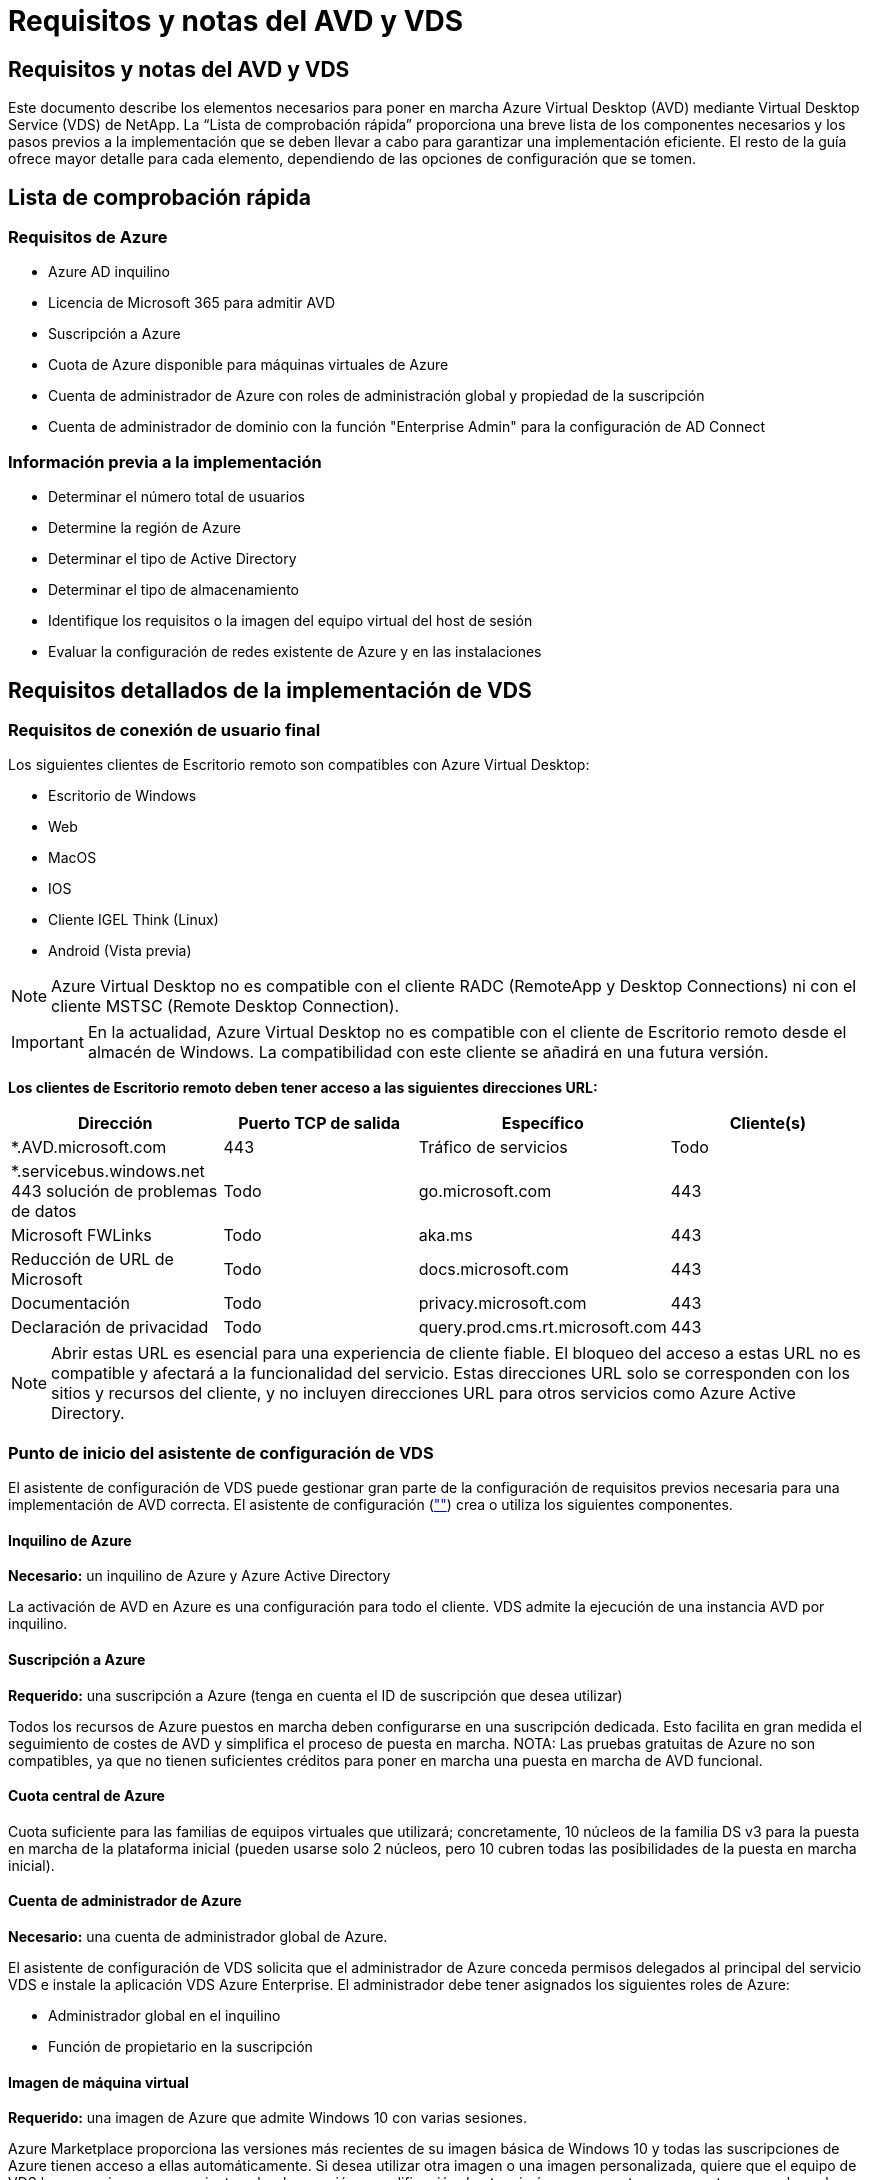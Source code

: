 = Requisitos y notas del AVD y VDS
:allow-uri-read: 




== Requisitos y notas del AVD y VDS

Este documento describe los elementos necesarios para poner en marcha Azure Virtual Desktop (AVD) mediante Virtual Desktop Service (VDS) de NetApp. La “Lista de comprobación rápida” proporciona una breve lista de los componentes necesarios y los pasos previos a la implementación que se deben llevar a cabo para garantizar una implementación eficiente. El resto de la guía ofrece mayor detalle para cada elemento, dependiendo de las opciones de configuración que se tomen.



== Lista de comprobación rápida



=== Requisitos de Azure

* Azure AD inquilino
* Licencia de Microsoft 365 para admitir AVD
* Suscripción a Azure
* Cuota de Azure disponible para máquinas virtuales de Azure
* Cuenta de administrador de Azure con roles de administración global y propiedad de la suscripción
* Cuenta de administrador de dominio con la función "Enterprise Admin" para la configuración de AD Connect




=== Información previa a la implementación

* Determinar el número total de usuarios
* Determine la región de Azure
* Determinar el tipo de Active Directory
* Determinar el tipo de almacenamiento
* Identifique los requisitos o la imagen del equipo virtual del host de sesión
* Evaluar la configuración de redes existente de Azure y en las instalaciones




== Requisitos detallados de la implementación de VDS



=== Requisitos de conexión de usuario final

.Los siguientes clientes de Escritorio remoto son compatibles con Azure Virtual Desktop:
* Escritorio de Windows
* Web
* MacOS
* IOS
* Cliente IGEL Think (Linux)
* Android (Vista previa)



NOTE: Azure Virtual Desktop no es compatible con el cliente RADC (RemoteApp y Desktop Connections) ni con el cliente MSTSC (Remote Desktop Connection).


IMPORTANT: En la actualidad, Azure Virtual Desktop no es compatible con el cliente de Escritorio remoto desde el almacén de Windows. La compatibilidad con este cliente se añadirá en una futura versión.

*Los clientes de Escritorio remoto deben tener acceso a las siguientes direcciones URL:*

[cols="25,25,25,25"]
|===
| Dirección | Puerto TCP de salida | Específico | Cliente(s) 


| *.AVD.microsoft.com | 443 | Tráfico de servicios | Todo 


| *.servicebus.windows.net 443 solución de problemas de datos | Todo | go.microsoft.com | 443 


| Microsoft FWLinks | Todo | aka.ms | 443 


| Reducción de URL de Microsoft | Todo | docs.microsoft.com | 443 


| Documentación | Todo | privacy.microsoft.com | 443 


| Declaración de privacidad | Todo | query.prod.cms.rt.microsoft.com | 443 
|===

NOTE: Abrir estas URL es esencial para una experiencia de cliente fiable. El bloqueo del acceso a estas URL no es compatible y afectará a la funcionalidad del servicio. Estas direcciones URL solo se corresponden con los sitios y recursos del cliente, y no incluyen direcciones URL para otros servicios como Azure Active Directory.



=== Punto de inicio del asistente de configuración de VDS

El asistente de configuración de VDS puede gestionar gran parte de la configuración de requisitos previos necesaria para una implementación de AVD correcta. El asistente de configuración (link:https://cwasetup.cloudworkspace.com[""]) crea o utiliza los siguientes componentes.



==== Inquilino de Azure

*Necesario:* un inquilino de Azure y Azure Active Directory

La activación de AVD en Azure es una configuración para todo el cliente. VDS admite la ejecución de una instancia AVD por inquilino.



==== Suscripción a Azure

*Requerido:* una suscripción a Azure (tenga en cuenta el ID de suscripción que desea utilizar)

Todos los recursos de Azure puestos en marcha deben configurarse en una suscripción dedicada. Esto facilita en gran medida el seguimiento de costes de AVD y simplifica el proceso de puesta en marcha. NOTA: Las pruebas gratuitas de Azure no son compatibles, ya que no tienen suficientes créditos para poner en marcha una puesta en marcha de AVD funcional.



==== Cuota central de Azure

Cuota suficiente para las familias de equipos virtuales que utilizará; concretamente, 10 núcleos de la familia DS v3 para la puesta en marcha de la plataforma inicial (pueden usarse solo 2 núcleos, pero 10 cubren todas las posibilidades de la puesta en marcha inicial).



==== Cuenta de administrador de Azure

*Necesario:* una cuenta de administrador global de Azure.

El asistente de configuración de VDS solicita que el administrador de Azure conceda permisos delegados al principal del servicio VDS e instale la aplicación VDS Azure Enterprise. El administrador debe tener asignados los siguientes roles de Azure:

* Administrador global en el inquilino
* Función de propietario en la suscripción




==== Imagen de máquina virtual

*Requerido:* una imagen de Azure que admite Windows 10 con varias sesiones.

Azure Marketplace proporciona las versiones más recientes de su imagen básica de Windows 10 y todas las suscripciones de Azure tienen acceso a ellas automáticamente. Si desea utilizar otra imagen o una imagen personalizada, quiere que el equipo de VDS le proporcione asesoramiento sobre la creación o modificación de otras imágenes o que tenga preguntas generales sobre las imágenes de Azure que nos lo comenten y podemos programar una conversación.



==== Active Directory

AVD requiere que la identidad del usuario forme parte de Azure AD y que las VM se unen a un dominio de Active Directory que se sincroniza con la misma instancia de Azure AD. Los equipos virtuales no se pueden conectar directamente a la instancia de Azure AD, por lo que es necesario configurar y sincronizar una controladora de dominio con Azure AD.

.Estas opciones admitidas incluyen:
* Generación automatizada de una instancia de Active Directory dentro de la suscripción. La instancia de AD suele crearse por VDS en la máquina virtual de control de VDS (CWMGR1) para implementaciones de Azure Virtual Desktop que utilizan esta opción. AD Connect debe estar instalado y configurado para sincronizarse con Azure AD como parte del proceso de configuración.
+
image:AD Options New.png[""]

* Integración en un dominio de Active Directory existente al que se puede acceder desde la suscripción de Azure (normalmente mediante VPN de Azure o Express Route) y con su lista de usuarios sincronizada con Azure AD mediante AD Connect o un producto de terceros.
+
image:AD Options Existing.png[""]





==== Capa de almacenamiento

En AVD, la estrategia de almacenamiento se ha diseñado de modo que no haya datos persistentes de usuarios o empresas en los equipos virtuales de sesión de AVD. Los datos persistentes de perfiles de usuario, archivos y carpetas de usuario, y datos de aplicación/empresa se alojan en uno o más volúmenes de datos alojados en una capa de datos independiente.

FSLogix es una tecnología de agrupación en contenedores de perfiles que resuelve muchos problemas de perfil de usuario (como la dispersión de datos y los inicios de sesión lentos) mediante el montaje de un contenedor de perfiles de usuario (formato VHD o VHDX) en el host de sesión durante la inicialización de la sesión.

Gracias a esta arquitectura, es necesaria una función de almacenamiento de datos. Esta función debe ser capaz de gestionar la transferencia de datos necesaria cada mañana/tarde cuando una parte significativa del inicio de sesión/cierre de sesión de los usuarios al mismo tiempo. Incluso los entornos de tamaño moderado pueden tener requisitos significativos de transferencia de datos. El rendimiento de disco de la capa de almacenamiento de datos es una de las variables de rendimiento del usuario final principal y se debe tener cuidado en cuenta para ajustar el tamaño del rendimiento de este almacenamiento, no solo la cantidad de almacenamiento. Por lo general, se debe ajustar el tamaño de la capa de almacenamiento para que admita 5-15 IOPS por usuario.

.El asistente de configuración de VDS admite las siguientes configuraciones:
* Instalación y configuración de Azure NetApp Files (ANF) (recomendado). El nivel de servicio estándar de _ANF admite hasta 150 usuarios, mientras que se recomienda el uso de entornos de 150-500 usuarios ANF Premium. Para más de 500 usuarios, se recomienda ANF Ultra._
+
image:Storage Layer 1.png[""]

* Instalación y configuración de un equipo virtual del servidor de archivos
+
image:Storage Layer 3.png[""]





==== Redes

*Requerido:* un inventario de todas las subredes de red existentes, incluyendo todas las subredes visibles para la suscripción a Azure a través de una ruta de Azure Express o VPN. La implementación debe evitar que se solapen las subredes.

El asistente de configuración de VDS permite definir el ámbito de red en caso de que sea necesario o necesario evitarlo, como parte de la integración planificada con las redes existentes.

Determine un rango de IP para el usuario durante la implementación. Según las prácticas recomendadas de Azure, solo se admiten direcciones IP en un rango privado.

.Las opciones admitidas incluyen las siguientes, pero por defecto, en un intervalo de /20:
* 192.168.0.0 hasta 192.168.255.255
* 172.16.0.0 hasta 172.31.255.255
* 10.0.0.0 hasta 10.255.255.255




==== CWMGR1

Algunas de las funciones exclusivas de VDS, como la programación de cargas de trabajo de ahorro de costes y la función de escalado en tiempo real, requieren una presencia administrativa dentro del inquilino y la suscripción. Por lo tanto, se implementa una VM administrativa denominada CWMGR1 como parte de la automatización del asistente de configuración de VDS. Además de las tareas de automatización VDS, esta máquina virtual también contiene la configuración VDS en una base de datos SQL Express, archivos de registro local y una utilidad de configuración avanzada denominada DCConfig.

.En función de las selecciones realizadas en el asistente de configuración de VDS, esta máquina virtual se puede usar para alojar funcionalidades adicionales como:
* Una puerta de enlace RDS (solo utilizada en las puestas en marcha de RDS)
* Una puerta de enlace HTML 5 (solo se utiliza en las implementaciones RDS)
* Un servidor de licencia RDS (utilizado solo en las implementaciones RDS)
* Un controlador de dominio (si se ha elegido)




=== Árbol de decisiones en el Asistente para implementación

Como parte de la implementación inicial, se responden una serie de preguntas para personalizar la configuración del nuevo entorno. A continuación se presenta un resumen de las principales decisiones que se deben tomar.



==== Región de Azure

Decida qué región o regiones de Azure alojarán sus máquinas virtuales AVD. Tenga en cuenta que Azure NetApp Files y ciertas familias de equipos virtuales (VM habilitadas para GPU, por ejemplo) tienen una lista definida de soporte de región de Azure, mientras que AVD está disponible en la mayoría de las regiones.

* Este enlace se puede utilizar para identificar link:https://azure.microsoft.com/en-us/global-infrastructure/services/["Disponibilidad de productos Azure por región"]




==== Tipo de Active Directory

Decida qué tipo de Active Directory desea utilizar:

* Active Directory en las instalaciones existente
* Consulte la link:Deploying.Azure.AVD.vds_v5.4_components_and_permissions.html["Componentes y permisos de AVD VDS"] Documentar para obtener una explicación de los permisos y los componentes necesarios tanto en Azure como en el entorno local de Active Directory
* Nueva instancia de Active Directory basada en suscripción de Azure
* Servicios de dominio de Azure Active Directory




==== Almacenamiento de datos

Decida dónde se colocarán los datos de perfiles de usuario, archivos individuales y recursos compartidos de la empresa. Las opciones incluyen:

* Azure NetApp Files
* Azure Files
* Servidor de archivos tradicional (máquina virtual de Azure con disco gestionado)




== Requisitos de implementación de VDS de NetApp para los componentes existentes



=== Implementación de VDS de NetApp con controladores de dominio de Active Directory existentes

Este tipo de configuración amplía un dominio de Active Directory existente para admitir la instancia de AVD. En este caso, VDS implementa un conjunto limitado de componentes en el dominio para admitir tareas de aprovisionamiento y administración automatizadas para los componentes de AVD.

.Esta configuración requiere:
* Una controladora de dominio de Active Directory existente a la que pueden acceder las máquinas virtuales en Azure vnet, normalmente a través de Azure VPN o Express Route O de una controladora de dominio creada en Azure.
* Adición de componentes y permisos de VDS necesarios para la gestión de VDS de los pools de hosts AVD y los volúmenes de datos a medida que se unen al dominio. La guía de componentes y permisos de AVD VDS define los componentes y permisos necesarios y el proceso de implementación requiere un usuario de dominio con privilegios de dominio para ejecutar la secuencia de comandos que creará los elementos necesarios.
* Tenga en cuenta que la implementación de VDS crea una vnet de forma predeterminada para las máquinas virtuales creadas por VDS. El vnet puede tener una relación entre iguales con los VNets de la red de Azure existente o el equipo virtual CWMGR1 se puede mover a una vnet existente con las subredes requeridas predefinidas.




==== Credenciales y herramienta de preparación de dominios

Los administradores deben proporcionar una credencial de administrador de dominio en algún momento del proceso de implementación. Se puede crear, utilizar y eliminar posteriormente una credencial temporal del Administrador de dominio (una vez completado el proceso de implementación). Como alternativa, los clientes que necesiten ayuda para crear los requisitos previos pueden aprovechar la herramienta de preparación de dominios.



=== Implementación de VDS de NetApp con un sistema de archivos existente

VDS crea recursos compartidos de Windows que permiten acceder a los perfiles de usuario, carpetas personales y datos corporativos desde los equipos virtuales de sesión de AVD. VDS implementará las opciones File Server o Azure NetApp File de forma predeterminada, pero si tiene un componente de almacenamiento de archivos existente VDS puede dirigir los recursos compartidos a ese componente una vez completada la implementación de VDS.

.Requisitos para utilizar y el componente de almacenamiento existente:
* El componente debe ser compatible con SMB v3
* El componente debe estar Unido al mismo dominio de Active Directory que los hosts de sesión de AVD
* El componente debe ser capaz de exponer una ruta UNC que se utilizará en la configuración de VDS; se puede utilizar una ruta para los tres recursos compartidos o se pueden especificar rutas independientes para cada uno de ellos. Tenga en cuenta que VDS establecerá permisos de nivel de usuario en estos recursos compartidos, por lo que consulte el documento VDS AVD Components and Permissions para asegurarse de que se han concedido los permisos correspondientes a VDS Automation Services.




=== Implementación de VDS de NetApp con servicios de dominio de Azure AD existentes

Esta configuración requiere un proceso para identificar los atributos de la instancia existente de servicios de dominio de Azure Active Directory. Póngase en contacto con su gestor de cuentas para solicitar una implementación de este tipo. Implementación de VDS de NetApp con una puesta en marcha de AVD existente este tipo de configuración asume que ya existen los componentes de Azure vnet, Active Directory y AVD necesarios. La implementación de VDS se realiza de la misma manera que la configuración “NetApp VDS Deployment with existing AD”, pero añade los siguientes requisitos:

* Es necesario otorgar el rol DE PROPIETARIO AL inquilino AVD a las aplicaciones de empresa VDS en Azure
* Las máquinas virtuales del grupo de hosts AVD y del grupo de hosts AVD deben importarse a VDS mediante la función de importación de VDS en el explorador web VDS. Este proceso recopila el pool de host de AVD y los metadatos de VM de sesión y los almacena en VDS de TI para que estos elementos se puedan gestionar mediante VDS
* Los datos de usuario de AVD deben importarse a la sección Usuario de VDS mediante la herramienta CRA. Este proceso inserta metadatos acerca de cada usuario en el plano de control VDS para que VDS pueda gestionar su pertenencia al grupo de aplicaciones AVD e información de sesión




== APÉNDICE A: Direcciones IP y URL del plano de control VDS

Los componentes VDS de la suscripción a Azure se comunican con los componentes del plano de control global de VDS, como la aplicación web VDS y los extremos API VDS. Para el acceso, las siguientes direcciones URI base deben ser safelisted para el acceso bidireccional en el puerto 443:

link:api.cloudworkspace.com[""]
link:autoprodb.database.windows.net[""]
link:vdctoolsapi.trafficmanager.net[""]
link:cjbootstrap3.cjautomate.net[""]
link:https://cjdownload3.file.core.windows.net/media[""]

Si su dispositivo de control de acceso sólo puede hacer una lista segura por dirección IP, se debe garantizar la siguiente lista de direcciones IP. Tenga en cuenta que VDS utiliza el servicio Azure Traffic Manager, de manera que esta lista puede cambiar con el tiempo:

13.67.190.243 13.67.215.62 13.89.50.122 13.67.227.115 13.67.227.230 13.67.227.227 23.99.136.91 40.122.119.157 40.78.132.166 40.78.129.17 40.122.52.167 40.70.147.2 40.86.99.202 13.68.19.178 13.68.114.184 137.116.69.208 13.68.18.80 13.68.114.115 13.68.114.136 40.70.63.81 52.171.218.239 52.171.223.92 52.171.217.31 52.171.216.93 52.171.220.134 92.242.140.21



== APÉNDICE B: Requisitos de Microsoft AVD

Esta sección de requisitos de AVD de Microsoft es un resumen de los requisitos de AVD de Microsoft. Los requisitos de AVD completos y actuales se pueden encontrar aquí:

https://docs.microsoft.com/en-us/azure/virtual-desktop/overview#requirements[]



=== Licencias de host de sesión de Azure Virtual Desktop

Azure Virtual Desktop admite los siguientes sistemas operativos, así que asegúrese de tener las licencias adecuadas para los usuarios en función del escritorio y las aplicaciones que desee implementar:

[cols="50,50"]
|===
| SO | Licencia requerida 


| Windows 10 Enterprise Multisession o Windows 10 Enterprise | MICROSOFT 365 E3, E5, A3, A5, F3 Business Premium Windows E3, E5, A3, A5 


| Windows 7 Enterprise | MICROSOFT 365 E3, E5, A3, A5, F3 Business Premium Windows E3, E5, A3, A5 


| Windows Server 2012 R2, 2016 y 2019 | Licencia de acceso de cliente (CAL) de RDS con garantía de software 
|===


=== Acceso a URL para máquinas AVD

Las máquinas virtuales Azure que cree para Azure Virtual Desktop deben tener acceso a las siguientes direcciones URL:

[cols="25,25,25,25"]
|===
| Dirección | Puerto TCP de salida | Específico | Etiqueta de servicio 


| *.AVD.microsoft.com | 443 | Tráfico de servicios | WindowsVirtualDesktop 


| mrsglobalsteus2prod.blob.core.windows.net | 443 | Actualizaciones de la pila Agent y SXS | Cloud AzureCloud 


| *.core.windows.net | 443 | Tráfico de agentes | Cloud AzureCloud 


| *.servicebus.windows.net | 443 | Tráfico de agentes | Cloud AzureCloud 


| prod.warmpath.msftcloudes.com | 443 | Tráfico de agentes | Cloud AzureCloud 


| catalogartifact.azureedge.net | 443 | Azure Marketplace | Cloud AzureCloud 


| kms.core.windows.net | 1688 | Activación de Windows | Internet 


| AVDportalstorageblob.blob.core.windows.net | 443 | Soporte del portal de Azure | Cloud AzureCloud 
|===
La tabla siguiente enumera las URL opcionales a las que pueden acceder las máquinas virtuales de Azure:

[cols="25,25,25,25"]
|===
| Dirección | Puerto TCP de salida | Específico | Etiqueta de servicio 


| *.microsoftonline.com | 443 | Autenticación a MS Online Services | Ninguno 


| *.events.data.microsoft.com | 443 | Servicio de telemetría | Ninguno 


| www.msftconnecttest.com | 443 | Detecta si el sistema operativo está conectado a Internet | Ninguno 


| *.prod.do.dsp.mp.microsoft.com | 443 | Windows Update | Ninguno 


| login.windows.net | 443 | Inicie sesión en MS Online Services, Office 365 | Ninguno 


| *.sfx.ms | 443 | Actualizaciones del software del cliente de OneDrive | Ninguno 


| *.digicert.com | 443 | Comprobación de revocación de certificados | Ninguno 
|===


=== Factores de rendimiento óptimos

Para obtener un rendimiento óptimo, asegúrese de que la red cumple los siguientes requisitos:

* La latencia de ida y vuelta (RTT) desde la red del cliente hasta la región de Azure, donde se han puesto en marcha pools de hosts, debe ser inferior a 150 ms.
* El tráfico de red puede fluir fuera de las fronteras del país o de la región cuando las máquinas virtuales que alojan escritorios y aplicaciones se conectan al servicio de gestión.
* Para optimizar el rendimiento de la red, recomendamos que las máquinas virtuales del host de sesión se encuentren en la misma región de Azure que el servicio de gestión.




=== Imágenes de SO de máquina virtual admitidas

Azure Virtual Desktop es compatible con las siguientes imágenes del sistema operativo x64:

* Windows 10 Enterprise Multisession, versión 1809 o posterior
* Windows 10 Enterprise, versión 1809 o posterior
* Windows 7 Enterprise
* Windows Server 2019
* Windows Server 2016
* Windows Server 2012 R2


Azure Virtual Desktop no admite imágenes de sistemas operativos x86 (32 bits), Windows 10 Enterprise N o Windows 10 Enterprise KN. Windows 7 tampoco admite ninguna solución de perfil basada en VHD o VHDX alojada en el almacenamiento Azure gestionado debido a una limitación del tamaño del sector.

Las opciones de automatización y puesta en marcha disponibles dependen del sistema operativo y la versión que elija, como se muestra en la siguiente tabla:

[cols="40,15,15,15,15"]
|===
| Sistema operativo | Galería de imágenes de Azure | Puesta en marcha manual de máquinas virtuales | Integración de plantillas ARM | Aprovisione los pools de hosts en Azure Marketplace 


| Múltiples sesiones de Windows 10, versión 1903 | Sí | Sí | Sí | Sí 


| Múltiples sesiones de Windows 10, versión 1809 | Sí | Sí | No | No 


| Windows 10 Enterprise, versión 1903 | Sí | Sí | Sí | Sí 


| Windows 10 Enterprise, versión 1809 | Sí | Sí | No | No 


| Windows 7 Enterprise | Sí | Sí | No | No 


| Windows Server 2019 | Sí | Sí | No | No 


| Windows Server 2016 | Sí | Sí | Sí | Sí 


| Windows Server 2012 R2 | Sí | Sí | No | No 
|===